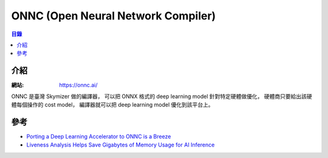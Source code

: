 ========================================
ONNC (Open Neural Network Compiler)
========================================


.. contents:: 目錄


介紹
========================================

:網站: https://onnc.ai/


ONNC 是臺灣 Skymizer 做的編譯器，
可以把 ONNX 格式的 deep learning model 針對特定硬體做優化，
硬體商只要給出該硬體每個操作的 cost model，
編譯器就可以把 deep learning model 優化到該平台上。



參考
========================================

* `Porting a Deep Learning Accelerator to ONNC is a Breeze <https://medium.com/@onnc/porting-a-deep-learning-accelerator-to-onnc-is-a-breeze-80e667ee03ee>`_
* `Liveness Analysis Helps Save Gigabytes of Memory Usage for AI Inference <https://medium.com/@onnc/liveness-analysis-helps-save-gigabytes-of-memory-usage-for-neural-network-models-3c269646ac8f>`_

